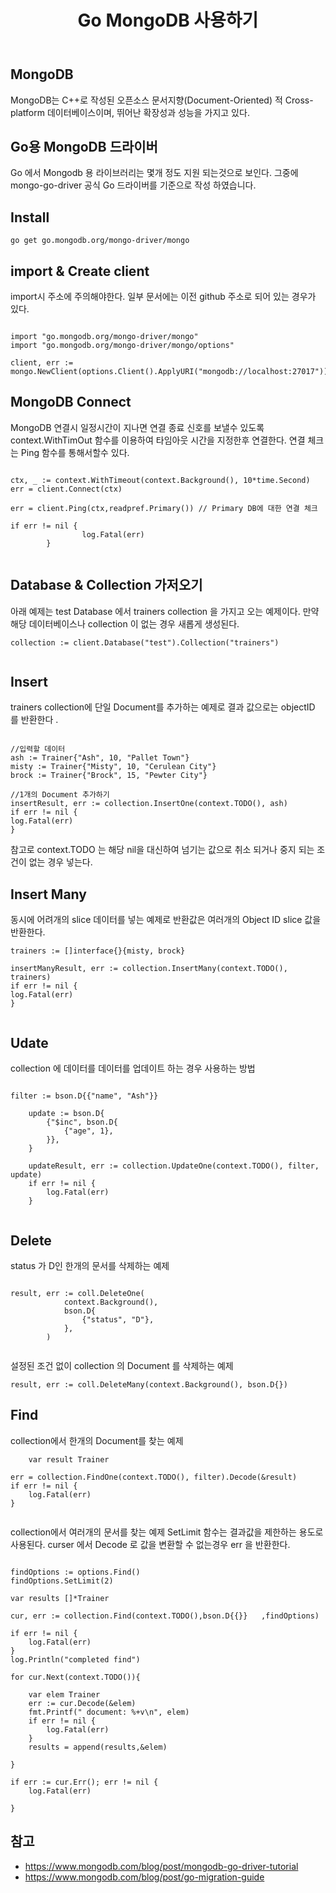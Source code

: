 #+TITLE: Go MongoDB 사용하기
#+STARTUP:showall

** MongoDB
  MongoDB는 C++로 작성된 오픈소스 문서지향(Document-Oriented) 적 Cross-platform 데이터베이스이며, 뛰어난 확장성과 성능을 가지고 있다. 


** Go용 MongoDB 드라이버
  Go 에서 Mongodb 용 라이브러리는 몇개 정도 지원 되는것으로 보인다. 그중에 mongo-go-driver 공식 Go 드라이버를 기준으로 작성 하였습니다.

** Install 
#+BEGIN_SRC
go get go.mongodb.org/mongo-driver/mongo
#+END_SRC


** import & Create client

import시 주소에 주의해야한다. 일부 문서에는 이전 github 주소로 되어 있는 경우가 있다. 

#+BEGIN_SRC

import "go.mongodb.org/mongo-driver/mongo" 
import "go.mongodb.org/mongo-driver/mongo/options"

client, err := mongo.NewClient(options.Client().ApplyURI("mongodb://localhost:27017"))
#+END_SRC 


** MongoDB Connect
MongoDB 연결시 일정시간이 지나면 연결 종료 신호를 보낼수 있도록 context.WithTimOut 함수를 이용하여 타임아웃 시간을 지정한후 연결한다. 
연결 체크는 Ping 함수를 통해서할수 있다. 

#+BEGIN_SRC

ctx, _ := context.WithTimeout(context.Background(), 10*time.Second) 
err = client.Connect(ctx)

err = client.Ping(ctx,readpref.Primary()) // Primary DB에 대한 연결 체크 

if err != nil {
                log.Fatal(err)
		}
		
#+END_SRC

** Database  & Collection 가저오기

아래 예제는 test Database 에서 trainers collection 을 가지고 오는 예제이다.
만약 해당 데이터베이스나 collection 이 없는 경우 새롭게 생성된다. 

#+BEGIN_SRC
collection := client.Database("test").Collection("trainers") 

#+END_SRC

** Insert
trainers collection에 단일 Document를 추가하는 예제로 결과 값으로는 objectID 를 반환한다 .

#+BEGIN_SRC
	
	//입력할 데이터 
	ash := Trainer{"Ash", 10, "Pallet Town"}
	misty := Trainer{"Misty", 10, "Cerulean City"}
	brock := Trainer{"Brock", 15, "Pewter City"}

	//1개의 Document 추가하기
	insertResult, err := collection.InsertOne(context.TODO(), ash)
	if err != nil {
	log.Fatal(err)
	}
#+END_SRC

참고로 context.TODO 는 해당 nil을 대신하여 넘기는 값으로 취소 되거나 중지 되는 조건이 없는 경우 넣는다.


** Insert Many

동시에 어려개의 slice 데이터를 넣는 예제로 반환값은 여러개의 Object ID slice 값을 반환한다.

#+BEGIN_SRC
	trainers := []interface{}{misty, brock}

	insertManyResult, err := collection.InsertMany(context.TODO(), trainers)
	if err != nil {
	log.Fatal(err)
	}

#+END_SRC


** Udate 
collection 에 데이터를 데이터를 업데이트 하는 경우 사용하는 방법 

#+BEGIN_SRC

filter := bson.D{{"name", "Ash"}}

	update := bson.D{
		{"$inc", bson.D{
			{"age", 1},
		}},
	}

	updateResult, err := collection.UpdateOne(context.TODO(), filter, update)
	if err != nil {
		log.Fatal(err)
	}

#+END_SRC

** Delete
status 가 D인 한개의 문서를 삭제하는 예제
#+BEGIN_SRC

result, err := coll.DeleteOne(
			context.Background(),
			bson.D{
				{"status", "D"},
			},
		)

#+END_SRC


설정된 조건 없이 collection 의 Document 를 삭제하는 예제
#+BEGIN_SRC
result, err := coll.DeleteMany(context.Background(), bson.D{})
#+END_SRC


** Find 
collection에서 한개의 Document를 찾는 예제
#+BEGIN_SRC
        var result Trainer

	err = collection.FindOne(context.TODO(), filter).Decode(&result)
	if err != nil {
		log.Fatal(err)
	}

#+END_SRC

collection에서 여러개의 문서를 찾는 예제 
SetLimit 함수는 결과값을 제한하는 용도로 사용된다.
curser 에서 Decode 로 값을 변환할 수 없는경우 err 을 반환한다. 

#+BEGIN_SRC

	findOptions := options.Find()
	findOptions.SetLimit(2)

	var results []*Trainer

	cur, err := collection.Find(context.TODO(),bson.D{{}}   ,findOptions)
	
	if err != nil {
		log.Fatal(err)
	}
	log.Println("completed find")

	for cur.Next(context.TODO()){

		var elem Trainer
		err := cur.Decode(&elem)
		fmt.Printf(" document: %+v\n", elem)
		if err != nil {
			log.Fatal(err)
		}
		results = append(results,&elem)
		
	}

	if err := cur.Err(); err != nil {
		log.Fatal(err)
		
	}
#+END_SRC


   





** 참고
    - https://www.mongodb.com/blog/post/mongodb-go-driver-tutorial
    - https://www.mongodb.com/blog/post/go-migration-guide
